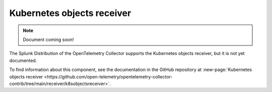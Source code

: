 .. _kubernetes-objects-receiver:

****************************
Kubernetes objects receiver
****************************

.. meta::
      :description: Collects objects from the Kubernetes API server. Supports authentication through service accounts only.

.. note:: Document coming soon!

The Splunk Distribution of the OpenTelemetry Collector supports the Kubernetes objects receiver, but it is not yet documented. 

To find information about this component, see the documentation in the GitHub repository at :new-page:`Kubernetes objects receiver <https://github.com/open-telemetry/opentelemetry-collector-contrib/tree/main/receiver/k8sobjectsreceiver>`.


